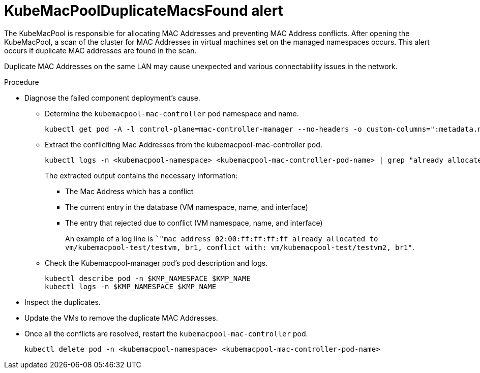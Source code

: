 // Module included in the following assemblies:
//
// * virt/logging_events_monitoring/virt-events.html/virt-virtualization-alerts.adoc

[id="virt-cnv-network-alerts-kubemacpoolduplicatemacsfound_{context}"]
= KubeMacPoolDuplicateMacsFound alert

The KubeMacPool is responsible for allocating MAC Addresses and preventing MAC Address conflicts. After opening the KubeMacPool, a scan of the cluster for MAC Addresses in virtual machines set on the managed namespaces occurs. This alert occurs if duplicate MAC addresses are found in the scan.

Duplicate MAC Addresses on the same LAN may cause unexpected and various connectability issues in the network.

.Procedure

* Diagnose the failed component deployment's cause.

** Determine the `kubemacpool-mac-controller` pod namespace and name.
+
[source,terminal]
----
kubectl get pod -A -l control-plane=mac-controller-manager --no-headers -o custom-columns=":metadata.namespace,:metadata.name"
----

** Extract the confliciting Mac Addresses from the kubemacpool-mac-controller pod.
+
[source,terminal]
----
kubectl logs -n <kubemacpool-namespace> <kubemacpool-mac-controller-pod-name> | grep "already allocated"
----
+
The extracted output contains the necessary information:
+
*** The Mac Address which has a conflict
*** The current entry in the database (VM namespace, name, and interface)
*** The entry that rejected due to conflict (VM namespace, name, and interface)
+
An example of a log line is ``"mac address 02:00:ff:ff:ff:ff already allocated to vm/kubemacpool-test/testvm, br1, conflict with: vm/kubemacpool-test/testvm2, br1"`.

** Check the Kubemacpool-manager pod's pod description and logs.
+
[source,terminal]
----
kubectl describe pod -n $KMP_NAMESPACE $KMP_NAME
kubectl logs -n $KMP_NAMESPACE $KMP_NAME
----

* Inspect the duplicates.
* Update the VMs to remove the duplicate MAC Addresses.
* Once all the conflicts are resolved, restart the `kubemacpool-mac-controller` pod.
+
[source,terminal]
----
kubectl delete pod -n <kubemacpool-namespace> <kubemacpool-mac-controller-pod-name>
----
